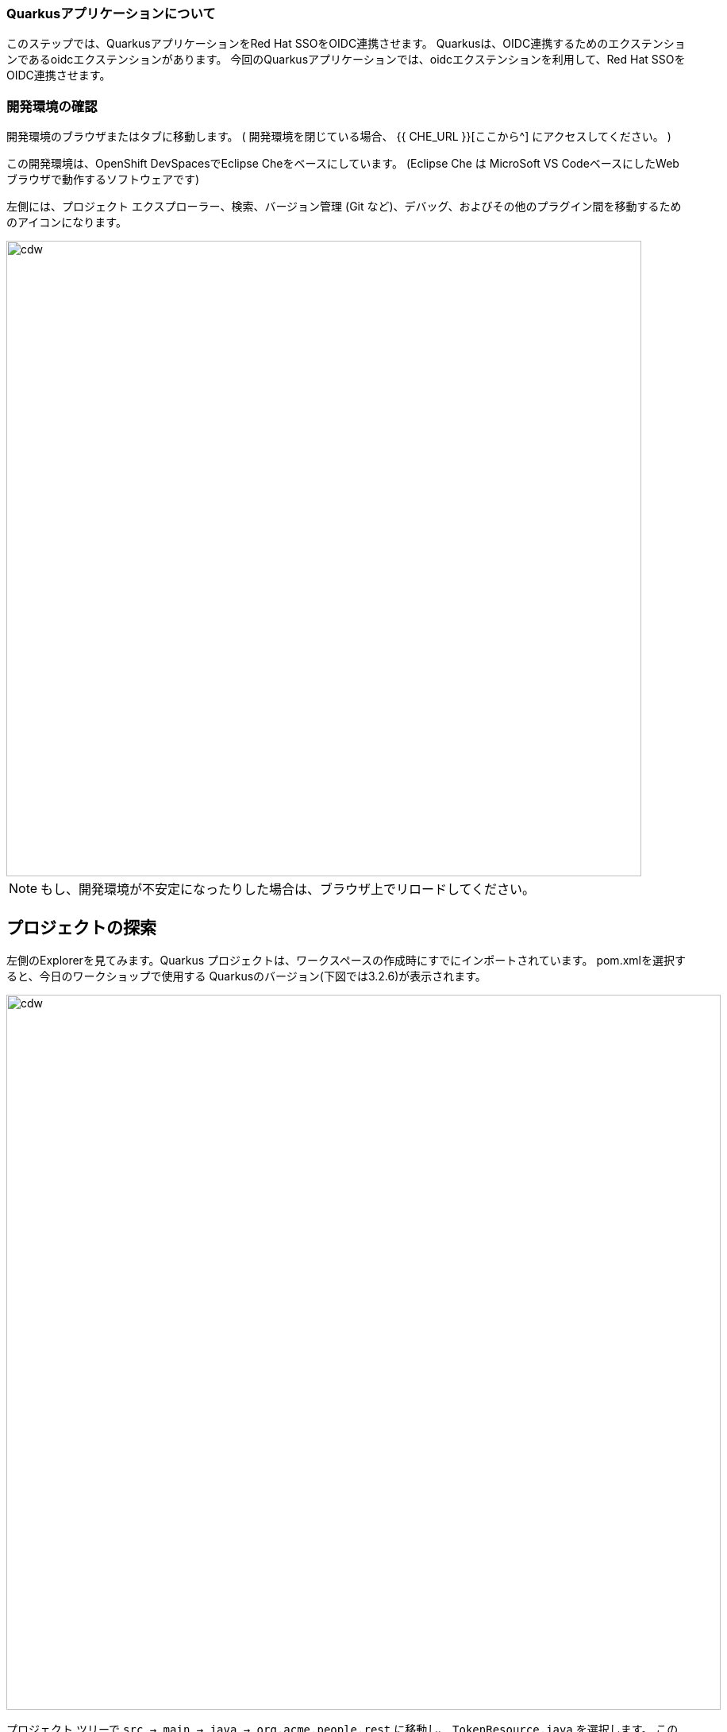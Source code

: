 [#firstapp-project]
=== Quarkusアプリケーションについて
このステップでは、QuarkusアプリケーションをRed Hat SSOをOIDC連携させます。
Quarkusは、OIDC連携するためのエクステンションであるoidcエクステンションがあります。
今回のQuarkusアプリケーションでは、oidcエクステンションを利用して、Red Hat SSOをOIDC連携させます。

[#firstapp-gitclone]
=== 開発環境の確認
開発環境のブラウザまたはタブに移動します。
( 開発環境を閉じている場合、 {{ CHE_URL }}[ここから^] にアクセスしてください。 )

この開発環境は、OpenShift DevSpacesでEclipse Cheをベースにしています。
 (Eclipse Che は MicroSoft VS CodeベースにしたWebブラウザで動作するソフトウェアです)

左側には、プロジェクト エクスプローラー、検索、バージョン管理 (Git など)、デバッグ、およびその他のプラグイン間を移動するためのアイコンになります。

image::ds-icons.png[cdw, 800]

[NOTE]
====
もし、開発環境が不安定になったりした場合は、ブラウザ上でリロードしてください。
====

## プロジェクトの探索
左側のExplorerを見てみます。Quarkus プロジェクトは、ワークスペースの作成時にすでにインポートされています。
pom.xmlを選択すると、今日のワークショップで使用する Quarkusのバージョン(下図では3.2.6)が表示されます。

image::ds-explorer.png[cdw, 900]

プロジェクト ツリーで `src -> main -> java -> org.acme.people.rest` に移動し、 `TokenResource.java` を選択します。
このクラスには、 `/tokens` のRESTfulエンドポイント定義があり、RH-SSOが発行したアクセストークンの情報を表示する簡単なアプリです。

image::initnav.png[VS Code-workspace-terminal, 800]

[source, java]
----
@Path("/tokens")
public class TokenResource {
〜〜〜
〜〜〜
   @GET
   @Produces("text/html")
   public String getTokens() {
       StringBuilder response = new StringBuilder().append("<html>")
               .append("<body>")
               .append("<ul>");


       Object userName = this.idToken.getClaim("preferred_username");

       if (userName != null) {
           response.append("<li>username: ").append(userName.toString()).append("</li>");
       }
----

## Quarkusアプリ側の設定
まず、Quarkusアプリ側にOIDC連携するRed Hat SSOのURLを指定する必要があります。
これは、Quarkusの定義ファイルである `application.properties` の `quarkus.oidc.auth-server-url` プロパティに指定します。

＠＠＠


## Red Hat SSO側の設定
Red Hat SSO側に、Quarkusアプリの登録を行います。
＠＠＠


## QuarkusアプリケーションのビルドとOpenShiftへのデプロイ
開発環境に戻り、下記の手順で、ターミナルの起動を起動します。


image::terminal1.png[terminal1, 800]


@@@@@ ここは過去のデータ
image::gitclonepage.png[cdw, 600, align="center"]

レポジトリURLには下記のURLをコピー&ペーストして、Enter キーまたは return キーを押下することにより、任意のフォルダ配下にプロジェクトをインポートしてください。

[source, shell, role="copypaste"]
----
https://github.com/RedHat-Middleware-Workshops/keycloak-workshop-labs

----

image::gitclone.png[crw, 600, align="center"]

これで、プロジェクトがワークスペースにインポートされました。


[#firstapp-authentication]
=== JavaScirptによる認証
シングルサインオンを実現するには、JavaScript Console アプリケーション側に Red Hat SSO のURLを設定する必要があります。

前節において「メール連携の設定 (オプション)」を実施していない場合には、開発環境 (Red Hat CodeReady Workspace) の画面の右側にあるワークベンチアイコンをクリックし、ターミナルを立ち上げます。

image::crw_right_workbench.png[Workbench]

1.  `Login to OpenShift` をクリックします。
2.  `New Terminal` をクリックします。

Red Hat SSO サーバーのURLをコピーしておきます。OpenShiftのコマンドで Red Hat SSO サーバーのホスト名は取得できます。
```
> oc get route sso
NAME   HOST/PORT                                              PATH   SERVICES   
sso    sso-{{ USER_ID }}-keycloak.{{ ROUTE_SUBDOMAIN }}       sso        <all>
```

開発環境の画面から `js-console/src/keycloak.json` ファイルを編集します。

以下の "auth-server-url" をSSOサーバのURLに変更します。
[source, js,role="copypaste"]
----
{
  "realm" : "demojs",
  "auth-server-url" : "https://sso-{{ USER_ID }}-keycloak.{{ ROUTE_SUBDOMAIN }}/auth",
  "resource" : "js-console"
}

----

次に、 `js-console/src/index.html` を開き、<header> <src>の SERVER_URL の部分を置き換えます。

サーバーのURLは、以下のようになります。

[source, js,role="copypaste"]
----

    <script src="https://sso-{{ USER_ID }}-keycloak.{{ ROUTE_SUBDOMAIN }}/auth/js/keycloak.js"></script>

----

基本的な設定ができたので、JavaScript Console アプリケーションを OpenShift 上にデプロイしていきます。
OpenShift の S2I（Source-to-Image）という機能を使って、ソースコードから JavaScirpt アプリケーションが格納されたコンテナを作成します。また、OpenShiftでデフォルトで提供されている httpd(Apache HTTP Server) のコンテナイメージに、今回の JavaScript Console アプリケーションを格納しています。

開発環境のターミナルから、以下のコマンドを用いて `js-console/src` ディレクトリに移動し、コンテナイメージをビルドするためのビルド定義を作成します。

[source, bash,role="copypaste"]
----
cd js-console/src
oc new-build --name js-console --binary --strategy source --image-stream httpd
----

ビルドを開始します。以下のコマンドでは `js-console/src` ディレクトリ配下のファイルをビルドしています。

[source, bash,role="copypaste"]
----
oc start-build js-console --from-dir . --follow
----

ビルドが成功したら、作成されたコンテナイメージを用いてアプリケーションをデプロイします。

[source, bash,role="copypaste"]
----
oc new-app --image-stream=js-console:latest
----

そして、最後にデプロイされた JavaScript Console アプリケーションを OpenShift クラスタ外のネットワークからアクセス可能にし、ブラウザからアクセスできるようにします。

[source, bash,role="copypaste"]
----
oc expose svc/js-console
----

[#firstapp-deployment]

image::OpenShift-first-deployment.png[First deployment, 1024]

OpenShiftコンソール上で、`js-console` が表示されるはずです。
アイコンの右上の「URLを開く」をクリックすると、エラーになっていまいます。もう少し設定を行う必要があります。お気付きかもしれませんが、JavaScript Console アプリケーションの Red Hat SSO 側の設定まだしていないためです。次に Red Hat SSO 側の設定をしていきます。

設定には、JavaScript アプリケーションのURLが必要になります。開発環境の画面のターミナルから、次のコマンドで取得します。

[source, bash,role="copypaste"]
----
oc get route js-console
----

Red Hat SSO 管理画面の左のメニューバーから `Clients` をクリックします。(認証認可の世界では、シングルサインオンで連携するアプリケーションことを Client と呼びます)
次に、`Create` ボタンをクリックします。

フォームに必要事項を入力し（例：以下の画面）、 `save` をクリックします。
JavaScript Console アプリケーションのURLには、 "http://" を先頭につけてください。
(例: "http://js-console-{{ USER_ID }}-keycloak.{{ ROUTE_SUBDOMAIN }}" )

image::sso_adminclientconfig.png[Realm Client settings]

JavaScript Console アプリケーションを再読み込みしてください。ログインページにリダイレクトされるはずです。
ユーザー登録したユーザー名・パスワードを用いてログインすると、次のコンソールが表示され、登録したユーザー名が表示されます。
JavaScript Console アプリケーション上にある `Access Token` `Access JSON Token` をクリックしてください。
Access Tokenは、 Red Hat SSO から取得したアクセストークンになります。
Access JSON Tokenは、アクセストークンをbase64デコードした JWT (Json Web Token) の内容になります。

image::sso_demojsconsole.png[JS Console]

これで、JavaScript Console アプリケーションに対して、Red Hat SSO を用いてシングルサインオンを実現することができました。
